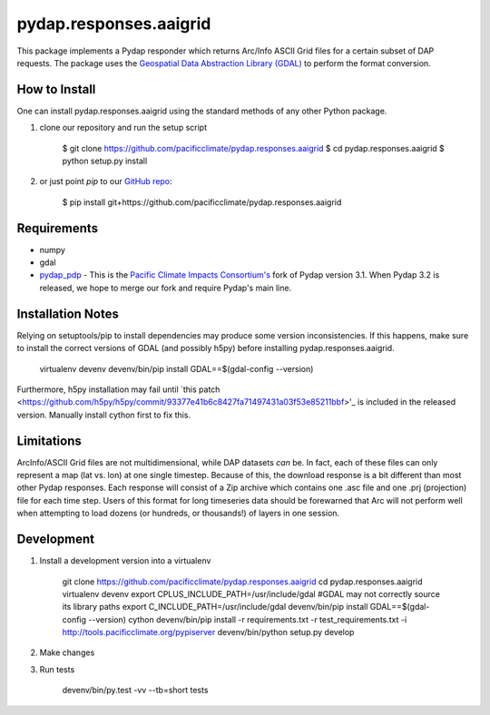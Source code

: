 =======================
pydap.responses.aaigrid
=======================

This package implements a Pydap responder which returns Arc/Info ASCII Grid files for a certain subset of DAP requests. The package uses the `Geospatial Data Abstraction Library (GDAL) <http://www.gdal.org>`_ to perform the format conversion.

--------------
How to Install
--------------

One can install pydap.responses.aaigrid using the standard methods of any other Python package.

1. clone our repository and run the setup script

    $ git clone https://github.com/pacificclimate/pydap.responses.aaigrid
    $ cd pydap.responses.aaigrid
    $ python setup.py install

2. or just point `pip` to our `GitHub repo <https://github.com/pacificclimate/pydap.responses.aaigrid>`_:

    $ pip install git+https://github.com/pacificclimate/pydap.responses.aaigrid

------------
Requirements
------------

* numpy
* gdal
* `pydap_pdp <https://github.com/pacificclimate/pydap-pdp>`_ - This is the `Pacific Climate Impacts Consortium's <http://www.pacificclimate.org>`_ fork of Pydap version 3.1. When Pydap 3.2 is released, we hope to merge our fork and require Pydap's main line.

------------------
Installation Notes
------------------

Relying on setuptools/pip to install dependencies may produce some version inconsistencies. If this happens, make sure to install the correct versions of GDAL (and possibly h5py) before installing pydap.responses.aaigrid.

    virtualenv devenv
    devenv/bin/pip install GDAL==$(gdal-config --version)

Furthermore, h5py installation may fail until `this patch <https://github.com/h5py/h5py/commit/93377e41b6c8427fa71497431a03f53e85211bbf>'_ is included in the released version. Manually install cython first to fix this.

-----------
Limitations
-----------

ArcInfo/ASCII Grid files are not multidimensional, while DAP datasets *can* be. In fact, each of these files can only represent a map (lat vs. lon) at one single timestep. Because of this, the download response is a bit different than most other Pydap responses. Each response will consist of a Zip archive which contains one .asc file and one .prj (projection) file for each time step. Users of this format for long timeseries data should be forewarned that Arc will not perform well when attempting to load dozens (or hundreds, or thousands!) of layers in one session.

-----------
Development
-----------

1. Install a development version into a virtualenv

    git clone https://github.com/pacificclimate/pydap.responses.aaigrid
    cd pydap.responses.aaigrid
    virtualenv devenv
    export CPLUS_INCLUDE_PATH=/usr/include/gdal #GDAL may not correctly source its library paths
    export C_INCLUDE_PATH=/usr/include/gdal
    devenv/bin/pip install GDAL==$(gdal-config --version) cython
    devenv/bin/pip install -r requirements.txt -r test_requirements.txt -i http://tools.pacificclimate.org/pypiserver
    devenv/bin/python setup.py develop

2. Make changes
3. Run tests

    devenv/bin/py.test -vv --tb=short tests
